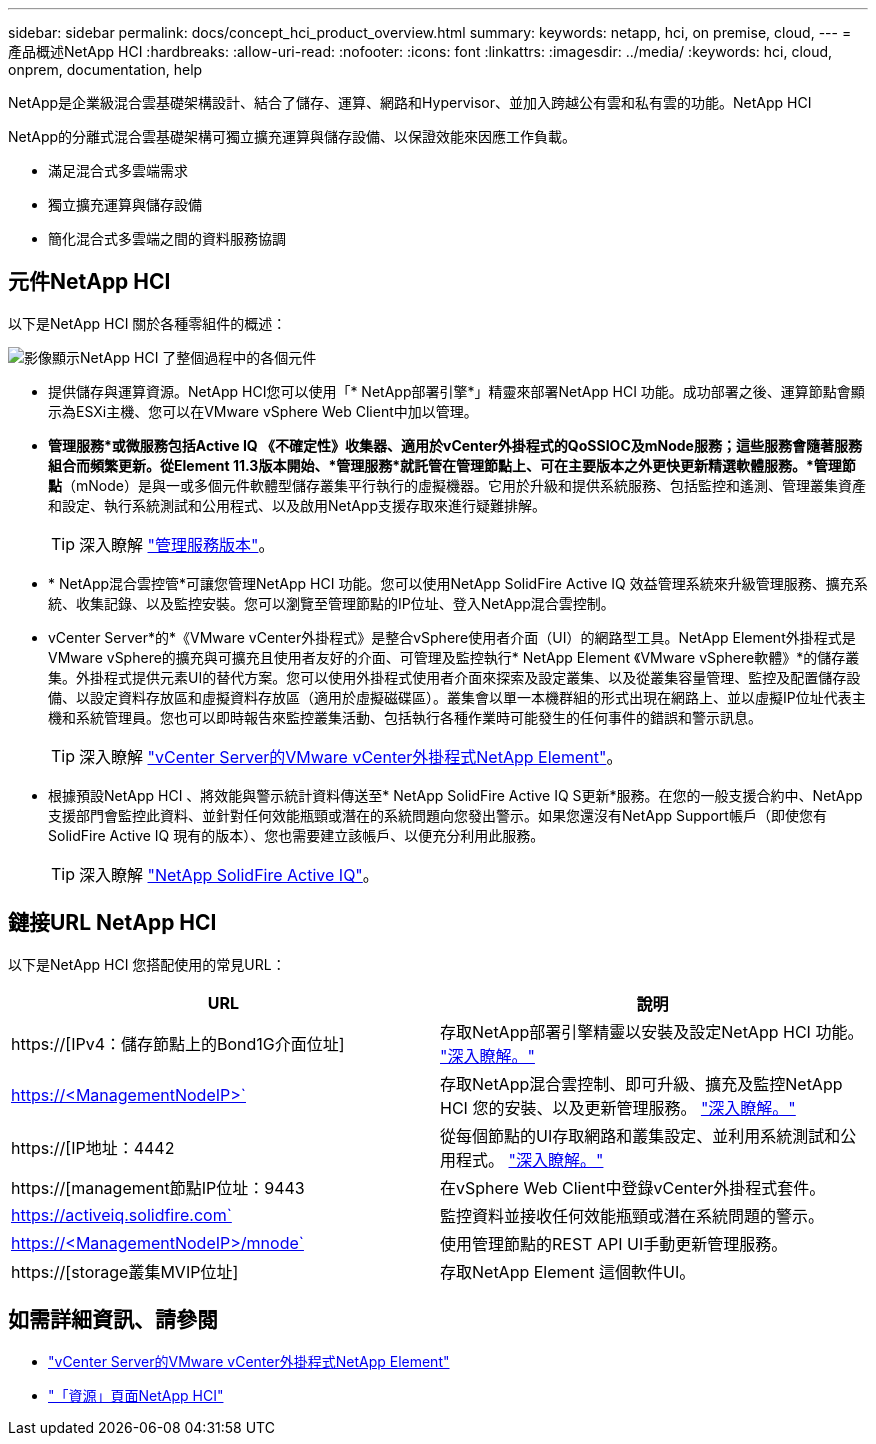 ---
sidebar: sidebar 
permalink: docs/concept_hci_product_overview.html 
summary:  
keywords: netapp, hci, on premise, cloud, 
---
= 產品概述NetApp HCI
:hardbreaks:
:allow-uri-read: 
:nofooter: 
:icons: font
:linkattrs: 
:imagesdir: ../media/
:keywords: hci, cloud, onprem, documentation, help


[role="lead"]
NetApp是企業級混合雲基礎架構設計、結合了儲存、運算、網路和Hypervisor、並加入跨越公有雲和私有雲的功能。NetApp HCI

NetApp的分離式混合雲基礎架構可獨立擴充運算與儲存設備、以保證效能來因應工作負載。

* 滿足混合式多雲端需求
* 獨立擴充運算與儲存設備
* 簡化混合式多雲端之間的資料服務協調




== 元件NetApp HCI

以下是NetApp HCI 關於各種零組件的概述：

image::hci_prodoverview.png[影像顯示NetApp HCI 了整個過程中的各個元件,such as the NetApp Deployment Engine,the storage and compute nodes]

* 提供儲存與運算資源。NetApp HCI您可以使用「* NetApp部署引擎*」精靈來部署NetApp HCI 功能。成功部署之後、運算節點會顯示為ESXi主機、您可以在VMware vSphere Web Client中加以管理。
* *管理服務*或微服務包括Active IQ 《不確定性》收集器、適用於vCenter外掛程式的QoSSIOC及mNode服務；這些服務會隨著服務組合而頻繁更新。從Element 11.3版本開始、*管理服務*就託管在管理節點上、可在主要版本之外更快更新精選軟體服務。*管理節點*（mNode）是與一或多個元件軟體型儲存叢集平行執行的虛擬機器。它用於升級和提供系統服務、包括監控和遙測、管理叢集資產和設定、執行系統測試和公用程式、以及啟用NetApp支援存取來進行疑難排解。
+

TIP: 深入瞭解 link:https://kb.netapp.com/Advice_and_Troubleshooting/Data_Storage_Software/Management_services_for_Element_Software_and_NetApp_HCI/Management_Services_Release_Notes["管理服務版本"^]。

* * NetApp混合雲控管*可讓您管理NetApp HCI 功能。您可以使用NetApp SolidFire Active IQ 效益管理系統來升級管理服務、擴充系統、收集記錄、以及監控安裝。您可以瀏覽至管理節點的IP位址、登入NetApp混合雲控制。
* vCenter Server*的*《VMware vCenter外掛程式》是整合vSphere使用者介面（UI）的網路型工具。NetApp Element外掛程式是VMware vSphere的擴充與可擴充且使用者友好的介面、可管理及監控執行* NetApp Element 《VMware vSphere軟體》*的儲存叢集。外掛程式提供元素UI的替代方案。您可以使用外掛程式使用者介面來探索及設定叢集、以及從叢集容量管理、監控及配置儲存設備、以設定資料存放區和虛擬資料存放區（適用於虛擬磁碟區）。叢集會以單一本機群組的形式出現在網路上、並以虛擬IP位址代表主機和系統管理員。您也可以即時報告來監控叢集活動、包括執行各種作業時可能發生的任何事件的錯誤和警示訊息。
+

TIP: 深入瞭解 https://docs.netapp.com/us-en/vcp/concept_vcp_product_overview.html["vCenter Server的VMware vCenter外掛程式NetApp Element"^]。

* 根據預設NetApp HCI 、將效能與警示統計資料傳送至* NetApp SolidFire Active IQ S更新*服務。在您的一般支援合約中、NetApp支援部門會監控此資料、並針對任何效能瓶頸或潛在的系統問題向您發出警示。如果您還沒有NetApp Support帳戶（即使您有SolidFire Active IQ 現有的版本）、您也需要建立該帳戶、以便充分利用此服務。
+

TIP: 深入瞭解 link:https://help.monitoring.solidfire.com/["NetApp SolidFire Active IQ"^]。





== 鏈接URL NetApp HCI

以下是NetApp HCI 您搭配使用的常見URL：

[cols="2*"]
|===
| URL | 說明 


| https://[IPv4：儲存節點上的Bond1G介面位址] | 存取NetApp部署引擎精靈以安裝及設定NetApp HCI 功能。 link:concept_nde_access_overview.html["深入瞭解。"] 


| https://<ManagementNodeIP>` | 存取NetApp混合雲控制、即可升級、擴充及監控NetApp HCI 您的安裝、以及更新管理服務。 link:task_nde_access_hcc.html["深入瞭解。"] 


| https://[IP地址：4442 | 從每個節點的UI存取網路和叢集設定、並利用系統測試和公用程式。 link:task_mnode_access_ui.html#access-the-management-node-per-node-ui["深入瞭解。"] 


| https://[management節點IP位址：9443 | 在vSphere Web Client中登錄vCenter外掛程式套件。 


| https://activeiq.solidfire.com` | 監控資料並接收任何效能瓶頸或潛在系統問題的警示。 


| https://<ManagementNodeIP>/mnode` | 使用管理節點的REST API UI手動更新管理服務。 


| https://[storage叢集MVIP位址] | 存取NetApp Element 這個軟件UI。 
|===
[discrete]
== 如需詳細資訊、請參閱

* https://docs.netapp.com/us-en/vcp/index.html["vCenter Server的VMware vCenter外掛程式NetApp Element"^]
* https://www.netapp.com/us/documentation/hci.aspx["「資源」頁面NetApp HCI"^]

